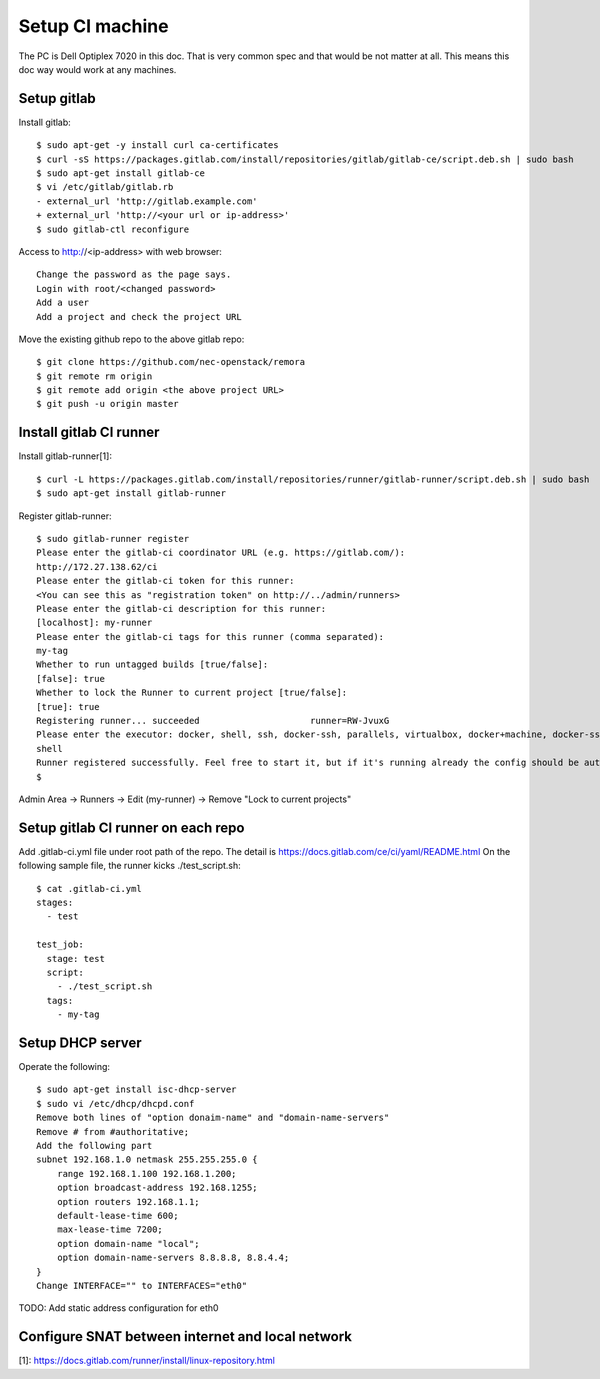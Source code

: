 Setup CI machine
================

The PC is Dell Optiplex 7020 in this doc.
That is very common spec and that would be not matter at all.
This means this doc way would work at any machines.

Setup gitlab
------------

Install gitlab::

 $ sudo apt-get -y install curl ca-certificates
 $ curl -sS https://packages.gitlab.com/install/repositories/gitlab/gitlab-ce/script.deb.sh | sudo bash
 $ sudo apt-get install gitlab-ce
 $ vi /etc/gitlab/gitlab.rb
 - external_url 'http://gitlab.example.com'
 + external_url 'http://<your url or ip-address>'
 $ sudo gitlab-ctl reconfigure

Access to http://<ip-address> with web browser::

 Change the password as the page says.
 Login with root/<changed password>
 Add a user
 Add a project and check the project URL

Move the existing github repo to the above gitlab repo::

 $ git clone https://github.com/nec-openstack/remora
 $ git remote rm origin
 $ git remote add origin <the above project URL>
 $ git push -u origin master

Install gitlab CI runner
------------------------

Install gitlab-runner[1]::

 $ curl -L https://packages.gitlab.com/install/repositories/runner/gitlab-runner/script.deb.sh | sudo bash
 $ sudo apt-get install gitlab-runner

Register gitlab-runner::

 $ sudo gitlab-runner register
 Please enter the gitlab-ci coordinator URL (e.g. https://gitlab.com/):
 http://172.27.138.62/ci
 Please enter the gitlab-ci token for this runner:
 <You can see this as "registration token" on http://../admin/runners>
 Please enter the gitlab-ci description for this runner:
 [localhost]: my-runner
 Please enter the gitlab-ci tags for this runner (comma separated):
 my-tag
 Whether to run untagged builds [true/false]:
 [false]: true
 Whether to lock the Runner to current project [true/false]:
 [true]: true
 Registering runner... succeeded                     runner=RW-JvuxG
 Please enter the executor: docker, shell, ssh, docker-ssh, parallels, virtualbox, docker+machine, docker-ssh+machine, kubernetes:
 shell
 Runner registered successfully. Feel free to start it, but if it's running already the config should be automatically reloaded!
 $

Admin Area -> Runners -> Edit (my-runner) -> Remove "Lock to current projects"

Setup gitlab CI runner on each repo
-----------------------------------

Add .gitlab-ci.yml file under root path of the repo.
The detail is https://docs.gitlab.com/ce/ci/yaml/README.html
On the following sample file, the runner kicks ./test_script.sh::

 $ cat .gitlab-ci.yml
 stages:
   - test

 test_job:
   stage: test
   script:
     - ./test_script.sh
   tags:
     - my-tag


Setup DHCP server
-----------------

Operate the following::

 $ sudo apt-get install isc-dhcp-server
 $ sudo vi /etc/dhcp/dhcpd.conf
 Remove both lines of "option donaim-name" and "domain-name-servers"
 Remove # from #authoritative;
 Add the following part
 subnet 192.168.1.0 netmask 255.255.255.0 {
     range 192.168.1.100 192.168.1.200;
     option broadcast-address 192.168.1255;
     option routers 192.168.1.1;
     default-lease-time 600;
     max-lease-time 7200;
     option domain-name "local";
     option domain-name-servers 8.8.8.8, 8.8.4.4;
 }
 Change INTERFACE="" to INTERFACES="eth0"

TODO: Add static address configuration for eth0

Configure SNAT between internet and local network
-------------------------------------------------

[1]: https://docs.gitlab.com/runner/install/linux-repository.html

